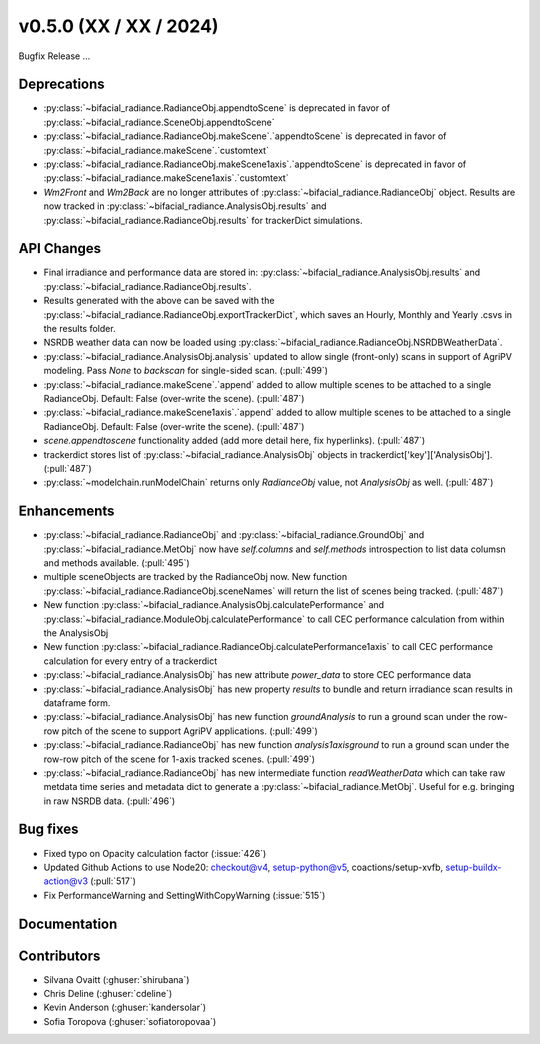 .. _whatsnew_050:

v0.5.0 (XX / XX / 2024)
------------------------
Bugfix Release  ...

Deprecations
~~~~~~~~~~~~
* :py:class:`~bifacial_radiance.RadianceObj.appendtoScene` is deprecated in favor of :py:class:`~bifacial_radiance.SceneObj.appendtoScene`
* :py:class:`~bifacial_radiance.RadianceObj.makeScene`.`appendtoScene` is deprecated in favor of :py:class:`~bifacial_radiance.makeScene`.`customtext` 
* :py:class:`~bifacial_radiance.RadianceObj.makeScene1axis`.`appendtoScene` is deprecated in favor of :py:class:`~bifacial_radiance.makeScene1axis`.`customtext` 
* `Wm2Front` and `Wm2Back` are no longer attributes of  :py:class:`~bifacial_radiance.RadianceObj` object. Results are now tracked in :py:class:`~bifacial_radiance.AnalysisObj.results` and :py:class:`~bifacial_radiance.RadianceObj.results` for trackerDict simulations.

API Changes
~~~~~~~~~~~~
* Final irradiance and performance data are stored in: :py:class:`~bifacial_radiance.AnalysisObj.results` and :py:class:`~bifacial_radiance.RadianceObj.results`.
* Results generated with the above can be saved with the :py:class:`~bifacial_radiance.RadianceObj.exportTrackerDict`, which saves an Hourly, Monthly and Yearly .csvs in the results folder.
* NSRDB weather data can now be loaded using :py:class:`~bifacial_radiance.RadianceObj.NSRDBWeatherData`.
* :py:class:`~bifacial_radiance.AnalysisObj.analysis` updated to allow single (front-only) scans in support of AgriPV modeling.  Pass `None` to `backscan` for single-sided scan. (:pull:`499`)
* :py:class:`~bifacial_radiance.makeScene`.`append` added to allow multiple scenes to be attached to a single RadianceObj.  Default: False (over-write the scene). (:pull:`487`)
* :py:class:`~bifacial_radiance.makeScene1axis`.`append` added to allow multiple scenes to be attached to a single RadianceObj.  Default: False (over-write the scene). (:pull:`487`)
* `scene.appendtoscene` functionality added (add more detail here, fix hyperlinks). (:pull:`487`)
* trackerdict stores list of :py:class:`~bifacial_radiance.AnalysisObj` objects in trackerdict['key']['AnalysisObj']. (:pull:`487`)
* :py:class:`~modelchain.runModelChain` returns only `RadianceObj` value, not `AnalysisObj` as well. (:pull:`487`)


Enhancements
~~~~~~~~~~~~
* :py:class:`~bifacial_radiance.RadianceObj` and :py:class:`~bifacial_radiance.GroundObj` and :py:class:`~bifacial_radiance.MetObj` now have `self.columns` and `self.methods` introspection to list data columsn and methods available. (:pull:`495`)
* multiple sceneObjects are tracked by the RadianceObj now.  New function :py:class:`~bifacial_radiance.RadianceObj.sceneNames` will return the list of scenes being tracked. (:pull:`487`)
* New function :py:class:`~bifacial_radiance.AnalysisObj.calculatePerformance` and :py:class:`~bifacial_radiance.ModuleObj.calculatePerformance` to call CEC performance calculation from within the AnalysisObj
* New function :py:class:`~bifacial_radiance.RadianceObj.calculatePerformance1axis` to call CEC performance calculation for every entry of a trackerdict
* :py:class:`~bifacial_radiance.AnalysisObj` has new attribute `power_data` to store CEC performance data
* :py:class:`~bifacial_radiance.AnalysisObj` has new property `results` to bundle and return irradiance scan results in dataframe form. 
* :py:class:`~bifacial_radiance.AnalysisObj` has new function `groundAnalysis` to run a ground scan under the row-row pitch of the scene to support AgriPV applications. (:pull:`499`)
* :py:class:`~bifacial_radiance.RadianceObj` has new function `analysis1axisground` to run a ground scan under the row-row pitch of the scene for 1-axis tracked scenes. (:pull:`499`)
* :py:class:`~bifacial_radiance.RadianceObj` has new intermediate function `readWeatherData` which can take raw metdata time series and metadata dict to generate a :py:class:`~bifacial_radiance.MetObj`. Useful for e.g. bringing in raw NSRDB data. (:pull:`496`)

Bug fixes
~~~~~~~~~
* Fixed typo on Opacity calculation factor (:issue:`426`)
* Updated Github Actions to use Node20: checkout@v4,  setup-python@v5, coactions/setup-xvfb, setup-buildx-action@v3 (:pull:`517`)
* Fix PerformanceWarning and SettingWithCopyWarning (:issue:`515`)

Documentation
~~~~~~~~~~~~~~

Contributors
~~~~~~~~~~~~
* Silvana Ovaitt (:ghuser:`shirubana`)
* Chris Deline (:ghuser:`cdeline`)
* Kevin Anderson (:ghuser:`kandersolar`)
* Sofia Toropova (:ghuser:`sofiatoropovaa`)